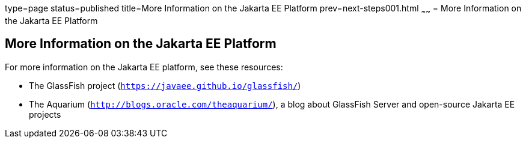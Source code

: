 type=page
status=published
title=More Information on the Jakarta EE Platform
prev=next-steps001.html
~~~~~~
= More Information on the Jakarta EE Platform


[[GKHRA]][[more-information-on-the-jakarta-ee-platform]]

More Information on the Jakarta EE Platform
-------------------------------------------

For more information on the Jakarta EE platform, see these resources:

* The GlassFish project (`https://javaee.github.io/glassfish/`)
* The Aquarium (`http://blogs.oracle.com/theaquarium/`), a blog about
GlassFish Server and open-source Jakarta EE projects
